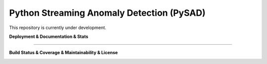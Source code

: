 Python Streaming Anomaly Detection (PySAD)
===============================

This repository is currently under development.

**Deployment & Documentation & Stats**

.. image:: https://img.shields.io/pypi/v/pysad.svg?color=brightgreen
   :target: https://pypi.org/project/pysad/
   :alt: PyPI version


.. image:: https://anaconda.org/conda-forge/pysad/badges/version.svg
   :target: https://anaconda.org/conda-forge/pysad
   :alt: Anaconda version


.. image:: https://readthedocs.org/projects/pysad/badge/?version=latest
   :target: https://pysad.readthedocs.io/en/latest/?badge=latest
   :alt: Documentation status


.. image:: https://mybinder.org/badge_logo.svg
   :target: https://mybinder.org/v2/gh/selimfirat/pysad/master
   :alt: Binder


.. image:: https://img.shields.io/github/stars/selimfirat/pysad.svg
   :target: https://github.com/selimfirat/pysad/stargazers
   :alt: GitHub stars


.. image:: https://img.shields.io/github/forks/selimfirat/pysad.svg?color=blue
   :target: https://github.com/selimfirat/pysad/network
   :alt: GitHub forks


.. image:: https://pepy.tech/badge/pysad
   :target: https://pepy.tech/project/pysad
   :alt: Downloads


.. image:: https://pepy.tech/badge/pysad/month
   :target: https://pepy.tech/project/pysad
   :alt: Downloads

-----


**Build Status & Coverage & Maintainability & License**

.. image:: https://ci.appveyor.com/api/projects/status/<API_KEY>/branch/master?svg=true
   :target: https://ci.appveyor.com/project/selimfirat/pysad/branch/master
   :alt: Build status


.. image:: https://travis-ci.org/selimfirat/pysad.svg?branch=master
   :target: https://travis-ci.org/selimfirat/pysad
   :alt: Build Status


.. image:: https://circleci.com/gh/selimfirat/pysad.svg?style=svg
   :target: https://circleci.com/gh/selimfirat/pysad
   :alt: Circle CI


.. image:: https://coveralls.io/repos/github/selimfirat/pysad/badge.svg
   :target: https://coveralls.io/github/selimfirat/pysad
   :alt: Coverage Status


.. image:: https://api.codeclimate.com/v1/badges/<API_KEY>/maintainability
   :target: https://codeclimate.com/github/selimfirat/pysad/maintainability
   :alt: Maintainability


.. image:: https://img.shields.io/github/license/selimfirat/pysad.svg
   :target: https://github.com/selimfirat/pysad/blob/master/LICENSE
   :alt: License

